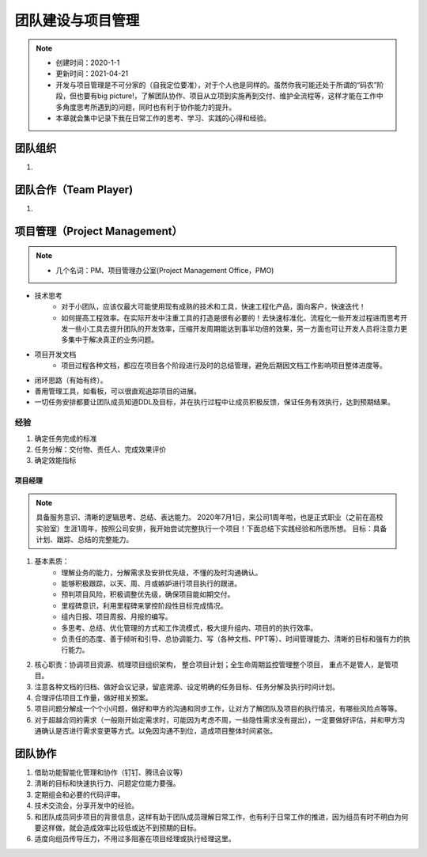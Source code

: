 ==================
团队建设与项目管理
==================
.. note::
    - 创建时间：2020-1-1
    - 更新时间：2021-04-21
    - 开发与项目管理是不可分家的（自我定位要准），对于个人也是同样的。虽然你我可能还处于所谓的“码农”阶段，但也要有big picture!，了解团队协作、项目从立项到实施再到交付、维护全流程等，这样才能在工作中多角度思考所遇到的问题，同时也有利于协作能力的提升。
    - 本章就会集中记录下我在日常工作的思考、学习、实践的心得和经验。


团队组织
==============================
1.


团队合作（Team Player)
==============================
1.


项目管理（Project Management）
================================
.. note::
    - 几个名词：PM、项目管理办公室(Project Management Office，PMO)

+ 技术思考
    - 对于小团队，应该仅最大可能使用现有成熟的技术和工具，快速工程化产品，面向客户，快速迭代！
    - 如何提高工程效率。在实际开发中注重工具的打造是很有必要的！去快速标准化、流程化一些开发过程进而思考开发一些小工具去提升团队的开发效率，压缩开发周期能达到事半功倍的效果，另一方面也可让开发人员将注意力更多集中于解决真正的业务问题。
+ 项目开发文档
    - 项目过程各种文档，都应在项目各个阶段进行及时的总结管理，避免后期因文档工作影响项目整体进度等。

+ 闭环思路（有始有终）。
+ 善用管理工具，如看板，可以很直观追踪项目的进展。
+ 一切任务安排都要让团队成员知道DDL及目标，并在执行过程中让成员积极反馈，保证任务有效执行，达到预期结果。

经验
^^^^^^^^
1. 确定任务完成的标准
2. 任务分解：交付物、责任人、完成效果评价
3. 确定效能指标

项目经理
-----------
.. note::
    具备服务意识、清晰的逻辑思考、总结、表达能力。
    2020年7月1日，来公司1周年啦，也是正式职业（之前在高校实验室）生涯1周年，按照公司安排，我开始尝试完整执行一个项目！下面总结下实践经验和所思所想。
    目标：具备计划、跟踪、总结的完整能力。
1. 基本素质：
    - 理解业务的能力，分解需求及安排优先级，不懂的及时沟通确认。
    - 能够积极跟踪，以天、周、月或嫉妒进行项目执行的跟进。
    - 预判项目风险，积极调整优先级，确保项目能如期交付。
    - 里程碑意识，利用里程碑来掌控阶段性目标完成情况。
    - 组内日报、项目周报、月报的编写。
    - 多思考、总结、优化管理的方式和工作流模式，极大提升组内、项目的的执行效率。
    - 负责任的态度、善于倾听和引导、总协调能力、写（各种文档、PPT等）、时间管理能力、清晰的目标和强有力的执行能力。
2. 核心职责：协调项目资源、梳理项目组织架构， 整合项目计划；全生命周期监控管理整个项目， 重点不是管人，是管项目。
3. 注意各种文档的归档、做好会议记录，留底溯源、设定明确的任务目标、任务分解及执行时间计划。
4. 合理评估项目工作量，做好相关预案。
5. 项目问题分解成一个个小问题，做好和甲方的沟通和同步工作，让对方了解团队及项目的执行情况，有哪些风险点等等。
6. 对于超越合同的需求（一般刚开始定需求时，可能因为考虑不周，一些隐性需求没有提出），一定要做好评估，并和甲方沟通确认是否进行需求变更等方式。以免因沟通不到位，造成项目整体时间紧张。


团队协作
=========
1. 借助功能智能化管理和协作（钉钉、腾讯会议等）
2. 清晰的目标和快速执行力、问题定位能力要强。
3. 定期组会和必要的代码评审。
4. 技术交流会，分享开发中的经验。
5. 和团队成员同步项目的背景信息，这样有助于团队成员理解日常工作，也有利于日常工作的推进，因为组员有时不明白为何要这样做，就会造成效率比较低或达不到预期的目标。
6. 适度向组员传导压力，不用过多阻塞在项目经理或执行经理这里。